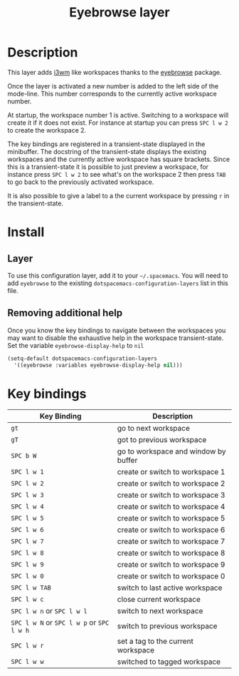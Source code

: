 #+TITLE: Eyebrowse layer
#+HTML_HEAD_EXTRA: <link rel="stylesheet" type="text/css" href="../../../css/readtheorg.css" />

[[file:img/eyebrowse.gif]] [[file:img/i3wm.png]]

* Table of Contents                                         :TOC_4_org:noexport:
 - [[Description][Description]]
 - [[Install][Install]]
   - [[Layer][Layer]]
   - [[Removing additional help][Removing additional help]]
 - [[Key bindings][Key bindings]]

* Description
This layer adds [[https://i3wm.org/][i3wm]] like workspaces thanks to the [[https://github.com/wasamasa/eyebrowse][eyebrowse]] package.

Once the layer is activated a new number is added to the left side of the
mode-line. This number corresponds to the currently active workspace number.

At startup, the workspace number 1 is active. Switching to a workspace will
create it if it does not exist. For instance at startup you can press
~SPC l w 2~ to create the workspace 2.

The key bindings are registered in a transient-state displayed in the minibuffer.
The docstring of the transient-state displays the existing workspaces and the
currently active workspace has square brackets. Since this is a transient-state it
is possible to just preview a workspace, for instance press ~SPC l w 2~ to see
what's on the workspace 2 then press ~TAB~ to go back to the previously
activated workspace.

It is also possible to give a label to a the current workspace by pressing
~r~ in the transient-state.

* Install
** Layer
To use this configuration layer, add it to your =~/.spacemacs=. You will need to
add =eyebrowse= to the existing =dotspacemacs-configuration-layers= list in this
file.

** Removing additional help
Once you know the key bindings to navigate between the workspaces you
may want to disable the exhaustive help in the workspace transient-state.
Set the variable =eyebrowse-display-help= to =nil=

#+BEGIN_SRC emacs-lisp
  (setq-default dotspacemacs-configuration-layers
    '((eyebrowse :variables eyebrowse-display-help nil)))
#+END_SRC

* Key bindings

| Key Binding                               | Description                          |
|-------------------------------------------+--------------------------------------|
| ~gt~                                      | go to next workspace                 |
| ~gT~                                      | got to previous workspace            |
| ~SPC b W~                                 | go to workspace and window by buffer |
| ~SPC l w 1~                               | create or switch to workspace 1      |
| ~SPC l w 2~                               | create or switch to workspace 2      |
| ~SPC l w 3~                               | create or switch to workspace 3      |
| ~SPC l w 4~                               | create or switch to workspace 4      |
| ~SPC l w 5~                               | create or switch to workspace 5      |
| ~SPC l w 6~                               | create or switch to workspace 6      |
| ~SPC l w 7~                               | create or switch to workspace 7      |
| ~SPC l w 8~                               | create or switch to workspace 8      |
| ~SPC l w 9~                               | create or switch to workspace 9      |
| ~SPC l w 0~                               | create or switch to workspace 0      |
| ~SPC l w TAB~                             | switch to last active workspace      |
| ~SPC l w c~                               | close current workspace              |
| ~SPC l w n~ or ~SPC l w l~                | switch to next workspace             |
| ~SPC l w N~ or ~SPC l w p~ or ~SPC l w h~ | switch to previous workspace         |
| ~SPC l w r~                               | set a tag to the current workspace   |
| ~SPC l w w~                               | switched to tagged workspace         |
